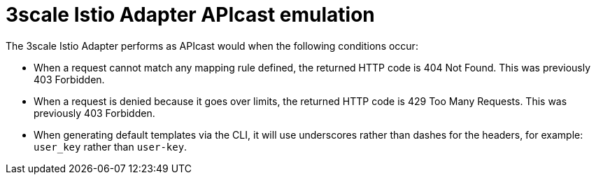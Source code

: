 // Module included in the following assemblies:
//
// * service_mesh/v1x/threescale_adapter/threescale-adapter.adoc
// * service_mesh/v2x/threescale_adapter/threescale-adapter.adoc

:_mod-docs-content-type: CONCEPT
[id="threescale-istio-adapter-apicast_{context}"]
= 3scale Istio Adapter APIcast emulation

The 3scale Istio Adapter performs as APIcast would when the following conditions occur:

* When a request cannot match any mapping rule defined, the returned HTTP code is 404 Not Found. This was previously 403 Forbidden.
* When a request is denied because it goes over limits, the returned HTTP code is 429 Too Many Requests. This was previously 403 Forbidden.
* When generating default templates via the CLI, it will use underscores rather than dashes for the headers, for example: `user_key` rather than `user-key`.
